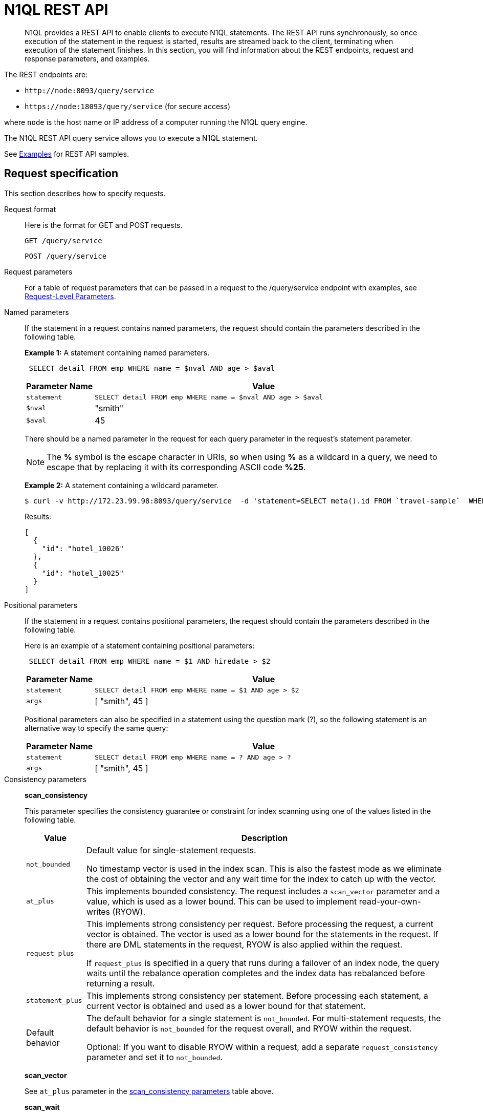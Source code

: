 = N1QL REST API
:page-topic-type: concept

[abstract]
N1QL provides a REST API to enable clients to execute N1QL statements.
The REST API runs synchronously, so once execution of the statement in the request is started, results are streamed back to the client, terminating when execution of the statement finishes.
In this section, you will find information about the REST endpoints, request and response parameters, and examples.

The REST endpoints are:

* `+http://node:8093/query/service+`
* `+https://node:18093/query/service+` (for secure access)

where [.var]`node` is the host name or IP address of a computer running the N1QL query engine.

The N1QL REST API query service allows you to execute a N1QL statement.

See  xref:n1ql-rest-api/examplesrest.adoc[Examples] for REST API samples.

== Request specification

This section describes how to specify requests.

Request format::
Here is the format for GET and POST requests.
+
----
GET /query/service
----
+
----
POST /query/service
----

Request parameters:: For a table of request parameters that can be passed in a request to the /query/service endpoint with examples, see
xref:settings:query-settings.adoc#section_nnj_sjk_k1b[Request-Level Parameters].

Named parameters::
If the statement in a request contains named parameters, the request should contain the parameters described in the following table.
+
*Example 1:* A statement containing named parameters.
+
----
 SELECT detail FROM emp WHERE name = $nval AND age > $aval
----
+
[cols="1,5"]
|===
| Parameter Name | Value

| `statement`
| `SELECT detail FROM emp WHERE name = $nval AND age > $aval`

| `$nval`
| "smith"

| `$aval`
| 45
|===
+
There should be a named parameter in the request for each query parameter in the request’s statement parameter.
+
NOTE: The *%* symbol is the escape character in URIs, so when using *%* as a wildcard in a query, we need to escape that by replacing it with its corresponding ASCII code *%25*.
+
*Example 2:* A statement containing a wildcard parameter.

 $ curl -v http://172.23.99.98:8093/query/service  -d 'statement=SELECT meta().id FROM `travel-sample`  WHERE type = "hotel" and meta().id LIKE $1 &args=["hotel_1002%25"]'
+
Results:
+
----
[
  {
    "id": "hotel_10026"
  },
  {
    "id": "hotel_10025"
  }
]
----

Positional parameters::
If the statement in a request contains positional parameters, the request should contain the parameters described in the following table.
+
Here is an example of a statement containing positional parameters:
+
----
 SELECT detail FROM emp WHERE name = $1 AND hiredate > $2
----
+
[cols="1,5"]
|===
| Parameter Name | Value

| `statement`
| `SELECT detail FROM emp WHERE name = $1 AND age > $2`

| `args`
| [ "smith", 45 ]
|===
+
Positional parameters can also be specified in a statement using the question mark (?), so the following statement is an alternative way to specify the same query:
+
[cols="1,5"]
|===
| Parameter Name | Value

| `statement`
| `SELECT detail FROM emp WHERE name = ? AND age > ?`

| `args`
| [ "smith", 45 ]
|===

Consistency parameters::
*scan_consistency*
+
This parameter specifies the consistency guarantee or constraint for index scanning using one of the values listed in the following table.
+
[[table_xmr_grl_lt]]
[%autowidth.stretch]
|===
| Value | Description

| `not_bounded`
| Default value for single-statement requests.

No timestamp vector is used in the index scan.
This is also the fastest mode as we eliminate the cost of obtaining the vector and any wait time for the index to catch up with the vector.

| `at_plus`
| This implements bounded consistency.
The request includes a `scan_vector` parameter and a value, which is used as a lower bound.
This can be used to implement read-your-own-writes (RYOW).

| `request_plus`
| This implements strong consistency per request.
Before processing the request, a current vector is obtained.
The vector is used as a lower bound for the statements in the request.
If there are DML statements in the request, RYOW is also applied within the request.

If `request_plus` is specified in a query that runs during a failover of an index node, the query waits until the rebalance operation completes and the index data has rebalanced before returning a result.

| `statement_plus`
| This implements strong consistency per statement.
Before processing each statement, a current vector is obtained and used as a lower bound for that statement.

| Default behavior
| The default behavior for a single statement is `not_bounded`.
For multi-statement requests, the default behavior is `not_bounded` for the request overall, and RYOW within the request.

Optional: If you want to disable RYOW within a request, add a separate `request_consistency` parameter and set it to [.in]`not_bounded`.
|===
+
*scan_vector*
+
See `at_plus` parameter in the <<table_xmr_grl_lt,scan_consistency parameters>> table above.
+
*scan_wait*
+
This parameter is a duration value (units of time) that specifies how much time the indexer is allowed to wait until it can satisfy the required `scan_consistency` and `scan_vector` criteria.
After receiving the scan request, if the indexer is unable to catch up within that duration and initiate the scan, the indexer aborts with an error and the scan fails.

Authentication parameters::
The Query API supports two types of credentials: local (or bucket) and admin.
The format is an identity and password:
+
----
[local:] <bucket-name>
[admin:] <admin-name>
<password>
----
+
Note that identities can be optionally qualified.
Clients passing in bucket names as the identity can prefix them with [.in]`local:`.
This is to provide clarity and future-proofing for all current and future clients of query services.
+
*Providing credentials in a request*
+
Credentials can be passed via HTTP headers (HTTP basic authentication) or via the [.param]`creds` request parameter.
If a request contains both HTTP basic authentication header and a [.param]`creds` parameter, the HTTP basic authentication header is ignored and only the [.param]`creds` parameter is used for authenticating.
+
HTTP headers (HTTP basic authentication) can only be used to provide a single credential.
The [.param]`creds` request parameter contains a JSON array of user/pass objects:
+
----
creds=[{"user":"...","pass":"..."},{"user":"...","pass":"..."},...]
----
+
The [.param]`creds` request parameter is the only way to provide multiple credentials for a request.

Request content type::
For POST requests, you can specify the parameters in the request body in URL-encoded format or JSON format.
For GET requests, you specify the parameters in the request URL in URL-encoded format.
For URL-encoded parameters, the format is consistent with the syntax for variables according to the RFC 6570.

== Response

This section has two subsections: Response HTTP Status Codes and Response Body.

Response HTTP status code::
*Normal status code:*
+
*200 OK* — The request completed with or without errors.
Any errors or warnings that occurred during the request will be in the response body.
+
*Possible error codes:*
+
*400 Bad Request* — The request cannot be processed for one of the following reasons:
+
--
* The statement contains a N1QL syntax error.
* The request has a missing or unrecognized HTTP parameter.
* The request is badly formatted (for example, the request body contains a JSON syntax error).
--
+
*401 Unauthorized* — The credentials provided with the request are missing or invalid.
+
*403 Forbidden* — There is a read-only violation.
Either there was an attempt to create or update in a GET request or a POST request where `readonly` is set or the client does not have the authorization to modify an object (index, keyspace or namespace) in the statement.
+
*404 Not Found* — The statement in the request references an invalid namespace or keyspace.
+
*405 Method Not Allowed* — The REST method type in the request is unsupported.
+
*409 Conflict* — There is an attempt to create an object (keyspace or index) that already exists.
+
*410 Gone* — The server is shutting down gracefully.
Previously made requests are being completed, but no new requests are being accepted.
+
*500 Internal Server Error* — There was an unforeseen problem processing the request.
+
*503 Service Unavailable* — There is an issue (that is possibly temporary) preventing the request being processed; the request queue is full or the data store is not accessible.

Response body::
The response body has the following structure:
+
----
{
"requestID": UUID,
"clientContextID": string,
"signature":
{
	*.* |
	( field_name:    field_type,
	...
	)
	},

"results":
	[
	json_value,
	...
	],
"errors":
	[
	{ "code": int, "msg":  string }, ...
	],
"warnings":
	[
	{ "code": int, "msg": string }, …
	],
"status":  "success",
"metrics":
	{
	"elapsedTime": string,
	"executionTime": string,
	"resultCount": unsigned int,
	"resultSize": unsigned int,
	"mutationCount": unsigned int,
	"sortCount": unsigned int,
	"errorCount": unsigned int,
	"warningCount": unsigned int
	}
}
----
+
[cols="35,20,45"]
|===
| `requestID` | UUID | A unique identifier for the response.

| `clientContextID`
| string
| The clientContextID of the request, if one was supplied (see client_context _id in Request Parameters).

| `signature`
| object
| The schema of the results.
Present only when the query completes successfully.

| `results`
| list
| A list of all the objects returned by the query.
An object can be any JSON value.

| `status`
| enum
| The status of the request.
Possible values are: success, running, errors, completed, stopped, timeout, fatal.

| `errors`
| list
| A list of 0 or more error objects.
If an error occurred during processing of the request, it will be represented by an error object in this list.

| `error.code`
| int
| A number that identifies the error.

| `error.msg`
| string
| A message describing the error in detail.

| `warnings`
| list
| A list of 0 or more warning objects.
If a warning occurred during processing of the request, it is represented by a warning object in this list.

| `warning.code`
| int
| A number that identifies the warning.

| `warning.msg`
| string
| A message describing the warning in full.

| `metrics`
| object
| An object containing metrics about the request.

| `metrics.elapsedTime`
| string
| The total time taken for the request, that is the time from when the request was received until the results were returned.

| `metrics.executionTime`
| string
| The time taken for the execution of the request, that is the time from when query execution started until the results were returned.

| `metrics.resultCount`
| unsigned int
| The total number of objects in the results.

| `metrics.resultSize`
| unsigned int
| The total number of bytes in the results.

| `metrics.mutationCount`
| unsigned int
| The number of mutations that were made during the request.

| `metrics.sortCount`
| unsigned int
| The number of objects that were sorted.
Present only if the request includes ORDER BY.

If a query includes ORDER BY, LIMIT, or OFFSET clauses, an application can use the `sortCount` value to give the overall number of results in a message such as "[.out]``page 1 of N``".

| `metrics.errorCount`
| unsigned int
| The number of errors that occurred during the request.

| `metrics.warningCount`
| unsigned int
| The number of warnings that occurred during the request.
|===

== Request error and warning format

Errors and warnings have the following format:

----
{
	"code" : int,
	"msg" : string,
	"name": string,
	"sev" : int,
	"temp" : bool
}
----

*code:* A unique number for the error or warning.
The code ranges are partitioned by component.
The codes can also include parts that indicate severity and transience.
*code* is always present in every condition returned in the Query REST API or captured in a log.

**msg:** A detailed description of the condition.
*msg* is always present in every condition returned in the Query REST API or captured in a log.

The following elements are optional and can be present in a condition returned in the Query REST API or captured in a log.
Additional elements not listed here might also be present.
Clients and consumers of the REST API or the logs must accommodate any additional elements.

**name:** Unique name that has a 1:1 mapping to the *code*.
Uniquely identifies the condition.
*name* is helpful for pattern matching and can have meaning making it more memorable than the code).
The name should be fully qualified.
Here are some examples:

* `indexing.scan.io_failure`
* `query.execute.index_not_found`

**sev:** One of the following N1QL severity levels (listed in order of severity):

. Severe
. Error
. Warn
. Info

**temp:** Indicates if the condition is transient (for example, the queue is full).
If the value is *false*, it tells clients and users that a retry without modification produces the same condition.
